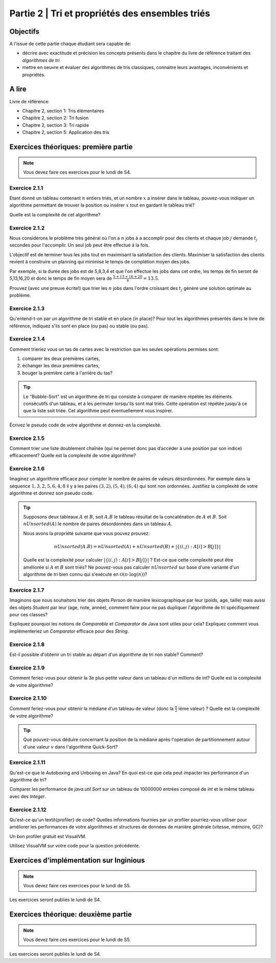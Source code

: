 .. _part2:

************************************************************************************************
Partie 2 | Tri et propriétés des ensembles triés
************************************************************************************************

Objectifs
=========

A l'issue de cette partie chaque étudiant sera capable de:

* décrire avec exactitude et précision les concepts présents
  dans le chapitre du livre de référence traitant des *algorithmes de tri*
* mettre en oeuvre et évaluer des algorithmes de tris classiques,
  connaitre leurs avantages, inconvénients et propriétés.

A lire
=======================================

Livre de référence:

* Chapitre 2, section 1: Tris élémentaires
* Chapitre 2, section 2: Tri fusion
* Chapitre 2, section 3: Tri rapide
* Chapitre 2, section 5: Application des tris

Exercices théoriques: première partie
=======================================

.. note::
   Vous devez faire ces exercices pour le lundi de S4.

Exercice 2.1.1
""""""""""""""

Etant donné un tableau contenant :math:`n` entiers triés, et un nombre :math:`x` a insérer dans le tableau, pouvez-vous
indiquer un algorithme permettant de trouver la position ou insérer :math:`x` tout en gardant le tableau trié?

Quelle est la complexité de cet algorithme?

Exercice 2.1.2
""""""""""""""

Nous considérons le problème très général où l'on a :math:`n` jobs à a accomplir pour des clients
et chaque job :math:`j` demande :math:`t_j` secondes pour l'accomplir.
Un seul job peut être effectué à la fois.

L'objectif est de terminer tous les jobs tout en maximisant la satisfaction des clients.
Maximiser la satisfaction des clients revient à construire un planning qui minimise
le temps de complétion moyen des jobs.

Par exemple, si la durée des jobs est de 5,8,3,4 et que l'on effectue les jobs dans cet ordre,
les temps de fin seront de 5,13,16,20 et donc le temps de fin moyen sera de
:math:`\frac{5+13+16+20}{4}=13.5`.

Prouvez (avec une preuve écrite!) que trier les :math:`n` jobs dans l'ordre croissant des :math:`t_j` génère une solution
optimale au problème.

Exercice 2.1.3
""""""""""""""

Qu'entend-t-on par un algorithme de tri stable et en place (in place)?
Pour tout les algorithmes présentés dans le livre de référence,
indiquez s'ils sont en place (ou pas) ou stable (ou pas).

Exercice 2.1.4
""""""""""""""

Comment trieriez vous un tas de cartes avec la restriction que les
seules opérations permises sont:

1. comparer les deux premières cartes,
2. échanger les deux premières cartes,
3. bouger la première carte à l'arrière du tas?

.. tip::

    Le "Bubble-Sort" est un algorithme de tri qui consiste à comparer de manière
    répétée les éléments consécutifs d'un tableau, et à les permuter lorsqu'ils sont mal
    triés. Cette opération est répétée jusqu'à ce que la liste soit triée.
    Cet algorithme peut éventuellement vous inspirer.

Écrivez le pseudo code de votre algorithme et donnez-en la complexité.

Exercice 2.1.5
""""""""""""""

Comment trier une liste doublement chaînée (qui ne permet donc pas d’accéder
à une position par son indice) efficacement? Quelle est la complexité de votre
algorithme?

Exercice 2.1.6
""""""""""""""

Imaginez un algorithme efficace pour compter le nombre de paires de valeurs désordonnées.
Par exemple dans la séquence :math:`1,3,2,5,6,4,8` il y a les paires :math:`(3,2),(5,4),(6,4)`
qui sont non ordonnées. Justifiez la complexité de votre algorithme et donnez son pseudo code.

.. tip::

    Supposons deux tableaux :math:`A` et :math:`B`, soit :math:`A.B` le tableau résultat de la
    concaténation de :math:`A` et :math:`B`. Soit :math:`nUnsorted(A)` le nombre de paires désordonnées
    dans un tableau :math:`A`.

    Nous avons la propriété suivante que vous pouvez prouvez:

    .. math::

        nUnsorted(A.B) = nUnsorted(A)+ nUnsorted(B)+|\{(i,j) : A[i]>B[j]\}|


    Quelle est la complexité pour calculer :math:`|\{(i,j) : A[i]>B[j]\}|` ?
    Est-ce que cette complexité peut être améliorée si :math:`A` et :math:`B` sont triés?
    Ne pouvez-vous pas calculer :math:`nUnsorted` sur base d'une variante d'un algorithme de tri bien
    connu qui s'exécute en :math:`\mathcal{O}(n \cdot \log(n))`?

Exercice 2.1.7
""""""""""""""

Imaginons que nous souhaitons trier des objets `Person` de manière lexicographique par leur (poids, age, taille)
mais aussi des objets `Student` par leur (age, note, année), comment faire pour ne pas dupliquer l'algorithme de tri
spécifiquement pour ces classes?

Expliquez pourquoi les notions de `Comparable` et `Comparator` de Java sont utiles pour cela?
Expliquez comment vous implémenteriez un `Comparator` efficace pour des `String`.

Exercice 2.1.8
""""""""""""""

Est-il possible d'obtenir un tri stable au départ d'un algorithme de tri non stable? Comment?

Exercice 2.1.9
""""""""""""""

Comment feriez-vous pour obtenir la 3e plus petite valeur dans un tableau d'un millions de int?
Quelle est la complexité de votre algorithme?

Exercice 2.1.10
"""""""""""""""

Comment feriez-vous pour obtenir la médiane d'un tableau de valeur (donc la :math:`\frac{n}{2}` ième valeur) ?
Quelle est la complexité de votre algorithme?

.. tip::

    Que pouvez-vous déduire concernant la position de la médiane après l'opération de partitionnement
    autour d'une valeur :math:`v` dans l'algorithme Quick-Sort?

Exercice 2.1.11
"""""""""""""""

Qu'est-ce que le Autoboxing and Unboxing en Java?
En quoi est-ce que cela peut impacter les performance d'un algorithme de tri?

Comparer les performance de `java.util.Sort` sur un tableau de 10000000 entrées composé de `int` et
le même tableau avec des `Integer`.

Exercice 2.1.12
"""""""""""""""

Qu'est-ce qu'un \textit{profiler} de code?
Quelles informations fournies par un profiler pourriez-vous utiliser pour améliorer les
performances de votre algorithmes et structures de données de manière générale (vitesse, mémoire, GC)?

Un bon profiler gratuit est VisualVM.

Utilisez VisualVM sur votre code pour la question précédente.

Exercices d'implémentation sur Inginious
==========================================

.. note::
   Vous devez faire ces exercices pour le lundi de S5.

Les exercices seront publiés le lundi de S4.

Exercices théorique: deuxième partie
=======================================

.. note::
   Vous devez faire ces exercices pour le lundi de S5.

Les exercices seront publiés le lundi de S4.